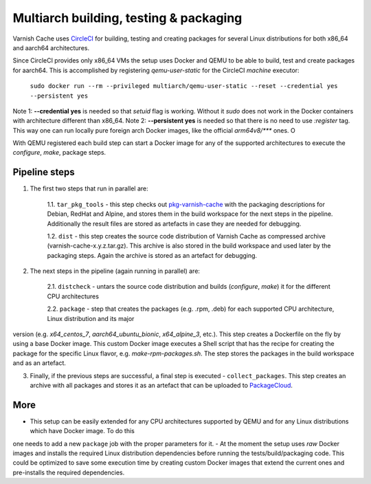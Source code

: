 Multiarch building, testing & packaging
=======================================

Varnish Cache uses CircleCI_ for building, testing and creating packages for several Linux distributions for both x86_64 and aarch64 architectures.

Since CircleCI provides only x86_64 VMs the setup uses Docker and QEMU to be able to build, test and create packages for aarch64.
This is accomplished by registering `qemu-user-static` for the CircleCI `machine` executor:

        ``sudo docker run --rm --privileged multiarch/qemu-user-static --reset --credential yes --persistent yes``

Note 1: **--credential yes** is needed so that *setuid* flag is working. Without it `sudo` does not work in the Docker containers with architecture
different than x86_64.
Note 2: **--persistent yes** is needed so that there is no need to use `:register` tag. This way one can run locally pure foreign arch Docker
images, like the official `arm64v8/***` ones. O

With QEMU registered each build step can start a Docker image for any of the supported architectures to execute the `configure`, `make`, package steps.

Pipeline steps
-----------

1. The first two steps that run in parallel are:

    1.1. ``tar_pkg_tools`` - this step checks out pkg-varnish-cache_ with the packaging descriptions for Debian, RedHat and Alpine, and stores them in the build workspace for the next steps in the pipeline. Additionally the result files are stored as artefacts in case they are needed for debugging. 

    1.2. ``dist`` - this step creates the source code distribution of Varnish Cache as compressed archive (varnish-cache-x.y.z.tar.gz). This archive is also stored in the build workspace and used later by the packaging steps. Again the archive is stored as an artefact for debugging.


2. The next steps in the pipeline (again running in parallel) are:

    2.1. ``distcheck`` - untars the source code distribution and builds (*configure*, *make*) it for the different CPU architectures

    2.2. ``package`` - step that creates the packages (e.g. .rpm, .deb) for each supported CPU architecture, Linux distribution and its major
version (e.g. *x64_centos_7*, *aarch64_ubuntu_bionic*, *x64_alpine_3*, etc.). This step creates a Dockerfile on the fly by using a base Docker image. This custom Docker image executes a Shell script that has the recipe for creating the package for the specific Linux flavor, e.g. *make-rpm-packages.sh*. The step stores the packages in the build workspace and as an artefact.

3. Finally, if the previous steps are successful, a final step is executed - ``collect_packages``. This step creates an archive with all packages and stores it as an artefact that can be uploaded to PackageCloud_.


More
-------------

- This setup can be easily extended for any CPU architectures supported by QEMU and for any Linux distributions which have Docker image. To do this
one needs to add a new ``package`` job with the proper parameters for it.
- At the moment the setup uses *raw* Docker images and installs the required Linux distribution dependencies before running the tests/build/packaging code. This could be optimized to save some execution time by creating custom Docker images that extend the current ones and pre-installs the required dependencies.


.. _CircleCI: https://app.circleci.com/pipelines/github/varnishcache/varnish-cache
.. _pkg-varnish-cache: https://github.com/varnishcache/pkg-varnish-cache
.. _PackageCloud: https://packagecloud.io/varnishcache/
